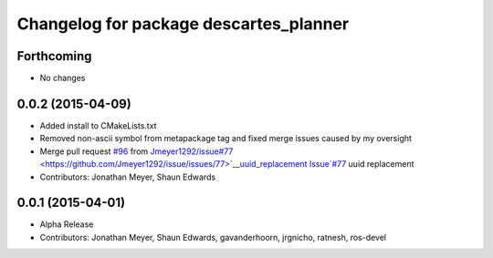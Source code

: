 ^^^^^^^^^^^^^^^^^^^^^^^^^^^^^^^^^^^^^^^
Changelog for package descartes_planner
^^^^^^^^^^^^^^^^^^^^^^^^^^^^^^^^^^^^^^^

Forthcoming
-----------
* No changes

0.0.2 (2015-04-09)
------------------
* Added install to CMakeLists.txt
* Removed non-ascii symbol from metapackage tag and fixed merge issues caused by my oversight
* Merge pull request `#96 <https://github.com/ros-industrial-consortium/descartes/issues/96>`_ from `Jmeyer1292/issue#77 <https://github.com/Jmeyer1292/issue/issues/77>`__uuid_replacement
  Issue`#77 <https://github.com/ros-industrial-consortium/descartes/issues/77>`_ uuid replacement
* Contributors: Jonathan Meyer, Shaun Edwards

0.0.1 (2015-04-01)
------------------
* Alpha Release
* Contributors: Jonathan Meyer, Shaun Edwards, gavanderhoorn, jrgnicho, ratnesh, ros-devel
